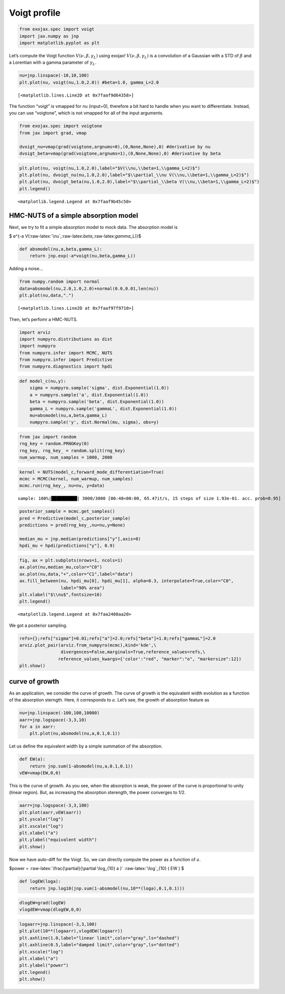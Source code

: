 Voigt profile
=============

.. code:: ipython3

    from exojax.spec import voigt
    import jax.numpy as jnp
    import matplotlib.pyplot as plt

Let’s compute the Voigt function :math:`V(\nu, \beta, \gamma_L)` using
exojax! :math:`V(\nu, \beta, \gamma_L)` is a convolution of a Gaussian
with a STD of :math:`\beta` and a Lorentian with a gamma parameter of
:math:`\gamma_L`.

.. code:: ipython3

    nu=jnp.linspace(-10,10,100)
    plt.plot(nu, voigt(nu,1.0,2.0)) #beta=1.0, gamma_L=2.0




.. parsed-literal::

    [<matplotlib.lines.Line2D at 0x7faaf9d64358>]




.. image:: voigt_function_files/voigt_function_3_1.png


The function “voigt” is vmapped for nu (input=0), therefore a bit hard
to handle when you want to differentiate. Instead, you can use
“voigtone”, which is not vmapped for all of the input arguments.

.. code:: ipython3

    from exojax.spec import voigtone 
    from jax import grad, vmap
    
    dvoigt_nu=vmap(grad(voigtone,argnums=0),(0,None,None),0) #derivative by nu
    dvoigt_beta=vmap(grad(voigtone,argnums=1),(0,None,None),0) #derivative by beta

.. code:: ipython3

    plt.plot(nu, voigt(nu,1.0,2.0),label="$V(\\nu,\\beta=1,\\gamma_L=2)$")
    plt.plot(nu, dvoigt_nu(nu,1.0,2.0),label="$\\partial_\\nu V(\\nu,\\beta=1,\\gamma_L=2)$")
    plt.plot(nu, dvoigt_beta(nu,1.0,2.0),label="$\\partial_\\beta V(\\nu,\\beta=1,\\gamma_L=2)$")
    plt.legend()




.. parsed-literal::

    <matplotlib.legend.Legend at 0x7faaf9b45c50>




.. image:: voigt_function_files/voigt_function_6_1.png


HMC-NUTS of a simple absorption model
-------------------------------------

Next, we try to fit a simple absorption model to mock data. The
absorption model is

$ e^{-a V(:raw-latex:`\nu`,:raw-latex:`\beta`,:raw-latex:`\gamma`\_L)}$

.. code:: ipython3

    def absmodel(nu,a,beta,gamma_L):
        return jnp.exp(-a*voigt(nu,beta,gamma_L))

Adding a noise…

.. code:: ipython3

    from numpy.random import normal
    data=absmodel(nu,2.0,1.0,2.0)+normal(0.0,0.01,len(nu))
    plt.plot(nu,data,".")




.. parsed-literal::

    [<matplotlib.lines.Line2D at 0x7faaf97f9710>]




.. image:: voigt_function_files/voigt_function_11_1.png


Then, let’s perfomr a HMC-NUTS.

.. code:: ipython3

    import arviz
    import numpyro.distributions as dist
    import numpyro
    from numpyro.infer import MCMC, NUTS
    from numpyro.infer import Predictive
    from numpyro.diagnostics import hpdi

.. code:: ipython3

    def model_c(nu,y):
        sigma = numpyro.sample('sigma', dist.Exponential(1.0))
        a = numpyro.sample('a', dist.Exponential(1.0))
        beta = numpyro.sample('beta', dist.Exponential(1.0))
        gamma_L = numpyro.sample('gammaL', dist.Exponential(1.0))
        mu=absmodel(nu,a,beta,gamma_L)
        numpyro.sample('y', dist.Normal(mu, sigma), obs=y)

.. code:: ipython3

    from jax import random
    rng_key = random.PRNGKey(0)
    rng_key, rng_key_ = random.split(rng_key)
    num_warmup, num_samples = 1000, 2000

.. code:: ipython3

    kernel = NUTS(model_c,forward_mode_differentiation=True)
    mcmc = MCMC(kernel, num_warmup, num_samples)
    mcmc.run(rng_key_, nu=nu, y=data)


.. parsed-literal::

    sample: 100%|██████████| 3000/3000 [00:48<00:00, 65.47it/s, 15 steps of size 1.93e-01. acc. prob=0.95]


.. code:: ipython3

    
    posterior_sample = mcmc.get_samples()
    pred = Predictive(model_c,posterior_sample)
    predictions = pred(rng_key_,nu=nu,y=None)
                                                                                        
    median_mu = jnp.median(predictions["y"],axis=0)
    hpdi_mu = hpdi(predictions["y"], 0.9)

.. code:: ipython3

    fig, ax = plt.subplots(nrows=1, ncols=1)                                                 
    ax.plot(nu,median_mu,color="C0")
    ax.plot(nu,data,"+",color="C1",label="data")
    ax.fill_between(nu, hpdi_mu[0], hpdi_mu[1], alpha=0.3, interpolate=True,color="C0",
                    label="90% area")
    plt.xlabel("$\\nu$",fontsize=16)
    plt.legend()





.. parsed-literal::

    <matplotlib.legend.Legend at 0x7faa2408aa20>




.. image:: voigt_function_files/voigt_function_18_1.png


We got a posterior sampling.

.. code:: ipython3

    refs={};refs["sigma"]=0.01;refs["a"]=2.0;refs["beta"]=1.0;refs["gammaL"]=2.0
    arviz.plot_pair(arviz.from_numpyro(mcmc),kind='kde',\
                    divergences=False,marginals=True,reference_values=refs,\
                   reference_values_kwargs={'color':"red", "marker":"o", "markersize":12})
    plt.show()



.. image:: voigt_function_files/voigt_function_20_0.png


curve of growth
---------------

As an application, we consider the curve of growth. The curve of growth
is the equivalent width evolution as a function of the absorption
sterngth. Here, it corresponds to :math:`a`. Let’s see, the growth of
absorption feature as

.. code:: ipython3

    nu=jnp.linspace(-100,100,10000)
    aarr=jnp.logspace(-3,3,10)
    for a in aarr:
        plt.plot(nu,absmodel(nu,a,0.1,0.1))



.. image:: voigt_function_files/voigt_function_23_0.png


Let us define the equivalent width by a simple summation of the
absorption.

.. code:: ipython3

    def EW(a):
        return jnp.sum(1-absmodel(nu,a,0.1,0.1))
    vEW=vmap(EW,0,0)

This is the curve of growth. As you see, when the absorption is weak,
the power of the curve is proportional to unity (linear region). But, as
increasing the absorption sterength, the power converges to 1/2.

.. code:: ipython3

    aarr=jnp.logspace(-3,3,100)
    plt.plot(aarr,vEW(aarr))
    plt.yscale("log")
    plt.xscale("log")
    plt.xlabel("a")
    plt.ylabel("equivalent width")
    plt.show()



.. image:: voigt_function_files/voigt_function_27_0.png


Now we have auto-diff for the Voigt. So, we can directly compute the
power as a function of :math:`a`.

$power = :raw-latex:`\frac{\partial}{\partial \log_{10} a }`
:raw-latex:`\log`\_{10} ( EW ) $

.. code:: ipython3

    def logEW(loga):
        return jnp.log10(jnp.sum(1-absmodel(nu,10**(loga),0.1,0.1)))

.. code:: ipython3

    dlogEW=grad(logEW)
    vlogdEW=vmap(dlogEW,0,0)

.. code:: ipython3

    logaarr=jnp.linspace(-3,3,100)
    plt.plot(10**(logaarr),vlogdEW(logaarr))
    plt.axhline(1.0,label="linear limit",color="gray",ls="dashed")
    plt.axhline(0.5,label="damped limit",color="gray",ls="dotted")
    plt.xscale("log")
    plt.xlabel("a")
    plt.ylabel("power")
    plt.legend()
    plt.show()



.. image:: voigt_function_files/voigt_function_31_0.png


